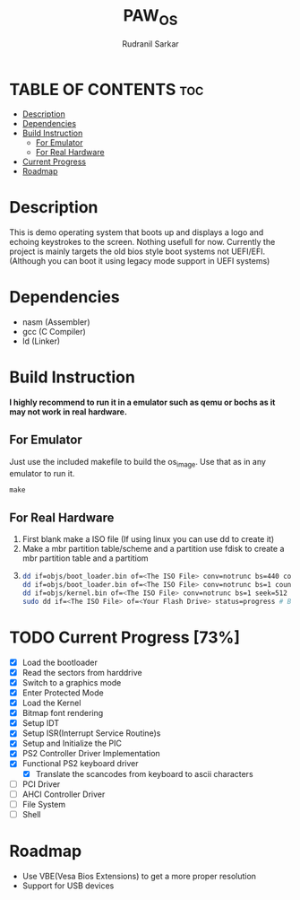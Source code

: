 #+TITLE: PAW_OS
#+AUTHOR: Rudranil Sarkar

#+ATTR_HTML: :alt Screen.gif :title Screen Demo :align center
[[https://github.com/Rudranil-Sarkar/PAW-OS/blob/master/Screenshots/out.gif]]

* TABLE OF CONTENTS :toc:
- [[#description][Description]]
- [[#dependencies][Dependencies]]
- [[#build-instruction][Build Instruction]]
  - [[#for-emulator][For Emulator]]
  - [[#for-real-hardware][For Real Hardware]]
- [[#current-progress-73][Current Progress]]
- [[#roadmap][Roadmap]]

* Description
This is demo operating system that boots up and displays a logo and echoing keystrokes to the screen. Nothing usefull for now. Currently the project is mainly targets the old bios style boot systems not UEFI/EFI. (Although you can boot it using legacy mode support in UEFI systems)

* Dependencies
- nasm (Assembler)
- gcc  (C Compiler)
- ld   (Linker)

* Build Instruction
*I highly recommend to run it in a emulator such as qemu or bochs as it may not work in real hardware.*

** For Emulator
Just use the included makefile to build the os_image. Use that as in any emulator to run it.
#+begin_src Makefile
make
#+end_src

** For Real Hardware
 1. First blank make a ISO file (If using linux you can use dd to create it)
 2. Make a mbr partition table/scheme and a partition use fdisk to create a mbr partition table and a partitiom
 3.
    #+begin_src sh
dd if=objs/boot_loader.bin of=<The ISO File> conv=notrunc bs=440 count=1 # Skip the mbr partitiom
dd if=objs/boot_loader.bin of=<The ISO File> conv=notrunc bs=1 count=2 skip=510 seek=510 # The preserve the magic number
dd if=objs/kernel.bin of=<The ISO File> conv=notrunc bs=1 seek=512 status=progress  # Add the kernel
sudo dd if=<The ISO File> of=<Your Flash Drive> status=progress # Burn the ISO File in the flash drive
    #+end_src

* TODO Current Progress [73%]
- [X] Load the bootloader
- [X] Read the sectors from harddrive
- [X] Switch to a graphics mode
- [X] Enter Protected Mode
- [X] Load the Kernel
- [X] Bitmap font rendering
- [X] Setup IDT
- [X] Setup ISR(Interrupt Service Routine)s
- [X] Setup and Initialize the PIC
- [X] PS2 Controller Driver Implementation
- [X] Functional PS2 keyboard driver
  + [X] Translate the scancodes from keyboard to ascii characters
- [ ] PCI Driver
- [ ] AHCI Controller Driver
- [ ] File System
- [ ] Shell
* Roadmap
- Use VBE(Vesa Bios Extensions) to get a more proper resolution
- Support for USB devices
